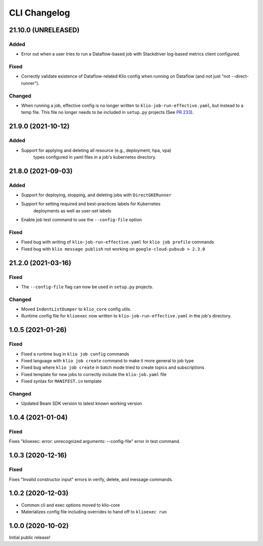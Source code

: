 CLI Changelog
=============

.. _cli-21.10.0:

21.10.0 (UNRELEASED)
--------------------

.. start-21.10.0

Added
*****

* Error out when a user tries to run a Dataflow-based job with Stackdriver log-based metrics client configured.

Fixed
*****

* Correctly validate existence of Dataflow-related Klio config when running on Dataflow (and not just "not --direct-runner").

Changed
*******

* When running a job, effective config is no longer written to ``klio-job-run-effective.yaml``, but instead to a temp file.  This file no longer needs to be included in ``setup.py`` projects (See `PR 233 <https://github.com/spotify/klio/pull/233>`_).

.. end-21.10.0

.. _cli-21.9.0:

21.9.0 (2021-10-12)
-------------------

.. start-21.9.0

Added
*****

* Support for applying and deleting all resource (e.g., deployment, hpa, vpa)
    types configured in yaml files in a job's kubernetes directory.

.. end-21.9.0

.. _cli-21.8.0:

21.8.0 (2021-09-03)
-------------------

.. start-21.8.0

Added
*****

* Support for deploying, stopping, and deleting jobs with ``DirectGKERunner``
* Support for setting required and best-practices labels for Kubernetes
    deployments as well as user-set labels
* Enable job test command to use the ``--config-file`` option

Fixed
*****

* Fixed bug with writing of ``klio-job-run-effective.yaml`` for ``klio job profile`` commands
* Fixed bug with ``klio message publish`` not working on ``google-cloud-pubsub > 2.3.0``


.. end-21.8.0


.. _cli-21.2.0:

21.2.0 (2021-03-16)
-------------------

.. start-21.2.0

Fixed
*****

* The ``--config-file`` flag can now be used in ``setup.py`` projects.

Changed
*******

* Moved ``IndentListDumper`` to ``klio_core`` config utils.
* Runtime config file for ``klioexec`` now written to ``klio-job-run-effective.yaml`` in the job's directory.

.. end-21.2.0

1.0.5 (2021-01-26)
------------------

Fixed
*****
* Fixed a runtime bug in ``klio job config`` commands
* Fixed language with ``klio job create`` command to make it more general to job type
* Fixed bug where ``klio job create`` in batch mode tried to create topics and subscriptions
* Fixed template for new jobs to correctly include the ``klio-job.yaml`` file
* Fixed syntax for ``MANIFEST.in`` template

Changed
*******

* Updated Beam SDK version to latest known working version

1.0.4 (2021-01-04)
------------------

Fixed
*****
Fixes "klioexec: error: unrecognized arguments: --config-file" error in
test command.

1.0.3 (2020-12-16)
------------------

Fixed
*****
Fixes "Invalid constructor input" errors in verify, delete, and message commands.


1.0.2 (2020-12-03)
------------------

* Common cli and exec options moved to klio-core
* Materializes config file including overrides to hand off to ``klioexec run``


1.0.0 (2020-10-02)
------------------

Initial public release!

